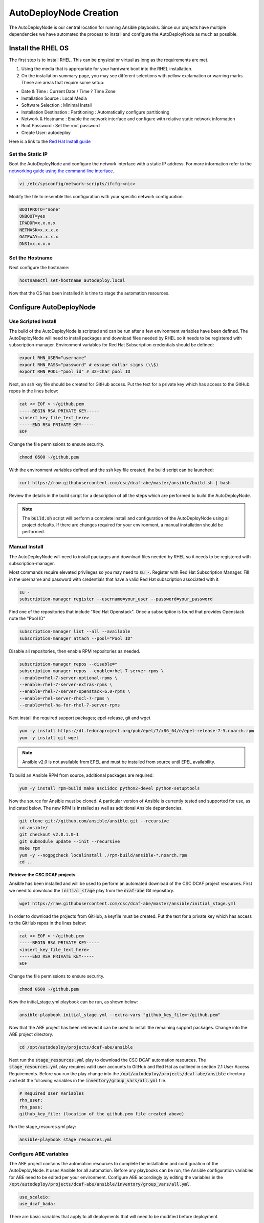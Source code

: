 AutoDeployNode Creation
=======================

The AutoDeployNode is our central location for running Ansible playbooks. Since our projects have multiple dependencies we have automated the process to install and configure the AutoDeployNode as much as possible.

Install the RHEL OS
-------------------

The first step is to install RHEL.  This can be physical or virtual as long as the requirements are met.

#. Using the media that is appropriate for your hardware boot into the RHEL installation.
#. On the installation summary page, you may see different selections with yellow exclamation or warning marks. These are areas that require some setup:

- Date & Time : Current Date / Time ? Time Zone
- Installation Source : Local Media
- Software Selection : Minimal Install
- Installation Destination : Partitioning : Automatically configure partitioning
- Network & Hostname : Enable the network interface and configure with relative static network information
- Root Password : Set the root password
- Create User: autodeploy

Here is a link to the `Red Hat Install guide <https://access.redhat.com/documentation/en-US/Red_Hat_Enterprise_Linux/7/html/Installation_Guide/sect-installation-graphical-mode-x86.html>`_

Set the Static IP
~~~~~~~~~~~~~~~~~

Boot the AutoDeployNode and configure the network interface with a static IP address.  For more information refer to the `networking guide using the command line interface <https://access.redhat.com/documentation/en-US/Red_Hat_Enterprise_Linux/7/html/Networking_Guide/sec-Using_the_Command_Line_Interface.html>`_.


.. code-block:: bash

    vi /etc/sysconfig/network-scripts/ifcfg-<nic>

Modify the file to resemble this configuration with your specific network configuration.

.. code-block:: bash

    BOOTPROTO="none"
    ONBOOT=yes
    IPADDR=x.x.x.x
    NETMASK=x.x.x.x
    GATEWAY=x.x.x.x
    DNS1=x.x.x.x

Set the Hostname
~~~~~~~~~~~~~~~~~

Next configure the hostname:

.. code-block:: bash

    hostnamectl set-hostname autodeploy.local

Now that the OS has been installed it is time to stage the automation resources.

Configure AutoDeployNode
------------------------

Use Scripted Install
~~~~~~~~~~~~~~~~~~~~

The build of the AutoDeployNode is scripted and can be run after a few environment variables have been defined.  The AutoDeployNode will need to install packages and download files needed by RHEL so it needs to be registered with subscription-manager.  Environment variables for Red Hat Subscription credentials should be defined:

.. code-block:: bash

    export RHN_USER="username"
    export RHN_PASS="password" # escape dollar signs (\\$)
    export RHN_POOL="pool_id" # 32-char pool ID

Next, an ssh key file should be created for GitHub access. Put the text for a private key which has access to the GitHub repos in the lines below:

.. code-block:: bash

    cat << EOF > ~/github.pem
    -----BEGIN RSA PRIVATE KEY-----
    <insert_key_file_text_here>
    -----END RSA PRIVATE KEY-----
    EOF

Change the file permissions to ensure security.

.. code-block:: bash

    chmod 0600 ~/github.pem

With the environment variables defined and the ssh key file created, the build script can be launched:

.. code-block:: bash

    curl https://raw.githubusercontent.com/csc/dcaf-abe/master/ansible/build.sh | bash

Review the details in the build script for a description of all the steps which are performed to build the AutoDeployNode.

.. note:: The :code:`build.sh` script will perform a complete install and configuration of the AutoDeployNode using all project defaults. If there are changes required for your environment, a manual installation should be performed.


Manual Install
~~~~~~~~~~~~~~

The AutoDeployNode will need to install packages and download files needed by RHEL so it needs to be registered with subscription-manager.

Most commands require elevated privileges so you may need to :code:`su -`.  Register with Red Hat Subscription Manager. Fill in the username and password with credentials that have a valid Red Hat subscription associated with it.

.. code-block:: bash

    su -
    subscription-manager register --username=your_user --password=your_password

Find one of the repositories that include "Red Hat Openstack". Once a
subscription is found that provides Openstack note the "Pool ID"

.. code-block:: bash

    subscription-manager list --all --available
    subscription-manager attach --pool="Pool ID"

Disable all repositories, then enable RPM repositories as needed.

.. code-block:: bash

    subscription-manager repos --disable=*
    subscription-manager repos --enable=rhel-7-server-rpms \
    --enable=rhel-7-server-optional-rpms \
    --enable=rhel-7-server-extras-rpms \
    --enable=rhel-7-server-openstack-6.0-rpms \
    --enable=rhel-server-rhscl-7-rpms \
    --enable=rhel-ha-for-rhel-7-server-rpms

Next install the required support packages; epel-release, git and wget.

.. code-block:: bash

    yum -y install https://dl.fedoraproject.org/pub/epel/7/x86_64/e/epel-release-7-5.noarch.rpm
    yum -y install git wget

.. note:: Ansible v2.0 is not available from EPEL and must be installed from source until EPEL availability.

To build an Ansible RPM from source, additional packages are required:

.. code-block:: bash

    yum -y install rpm-build make asciidoc python2-devel python-setuptools

Now the source for Ansible must be cloned. A particular version of Ansible is currently tested and supported for use, as indicated below. The new RPM is installed as well as additional Ansible dependencies.

.. code-block:: bash

    git clone git://github.com/ansible/ansible.git --recursive
    cd ansible/
    git checkout v2.0.1.0-1
    git submodule update --init --recursive
    make rpm
    yum -y --nogpgcheck localinstall ./rpm-build/ansible-*.noarch.rpm
    cd ..


**Retrieve the CSC DCAF projects**

Ansible has been installed and will be used to perform an automated download of the CSC DCAF project resources. First we need to download the :code:`initial_stage` play from the :code:`dcaf-abe` Git repository.

.. code-block:: bash

    wget https://raw.githubusercontent.com/csc/dcaf-abe/master/ansible/initial_stage.yml

In order to download the projects from GitHub, a keyfile must be created. Put the text for a private key which has access to the GitHub repos in the lines below:

.. code-block:: bash

    cat << EOF > ~/github.pem
    -----BEGIN RSA PRIVATE KEY-----
    <insert_key_file_text_here>
    -----END RSA PRIVATE KEY-----
    EOF

Change the file permissions to ensure security.

.. code-block:: bash

    chmod 0600 ~/github.pem

Now the initial\_stage.yml playbook can be run, as shown below:

.. code-block:: bash

    ansible-playbook initial_stage.yml --extra-vars "github_key_file=~/github.pem"

Now that the ABE project has been retrieved it can be used to install the remaining support packages. Change into the ABE project directory.

.. code-block:: bash

    cd /opt/autodeploy/projects/dcaf-abe/ansible

Next run the :code:`stage_resources.yml` play to download the CSC DCAF automation resources. The :code:`stage_resources.yml` play requires valid user accounts to GitHub and Red Hat as outlined in section 2.1 User Access Requirements. Before you run the play change into the :code:`/opt/autodeploy/projects/dcaf-abe/ansible` directory and edit the following variables in the :code:`inventory/group_vars/all.yml` file.

.. code-block:: yaml

    # Required User Variables
    rhn_user:
    rhn_pass:
    github_key_file: (location of the github.pem file created above)

Run the stage\_resoures.yml play:

.. code-block:: bash

    ansible-playbook stage_resources.yml

Configure ABE variables
~~~~~~~~~~~~~~~~~~~~~~~

The ABE project contains the automation resources to complete the installation and configuration of the AutoDeployNode. It uses Ansible for all automation. Before any playbooks can be run, the Ansible configuration variables for ABE need to be edited per your environment.  Configure ABE accordingly by editing the variables in the :code:`/opt/autodeploy/projects/dcaf-abe/ansible/inventory/group_vars/all.yml`.

.. code-block:: yaml

    use_scaleio:
    use_dcaf_bada:

There are basic variables that apply to all deployments that will need to be modified before deployment.

By default, the DHCP server will be installed with the following configuration:

.. code-block:: yaml

    dns1: 8.8.8.8
    dhcp_start: 20
    dhcp_end: 60

The DHCP start and end values above are the last octet of the subnet the server is installed in. For example,

172.17.16.20 would be :code:`dhcp_start: 20` and 172.17.16.60 would be :code:`dhcp_end: 60`.

To use alternate values, add the above three lines to the :code:`dcaf-abe/ansible/inventory/group_vars\all.yml` file with your own values.

Running ABE Playbooks
~~~~~~~~~~~~~~~~~~~~~

Now that the ABE variables have been set use the ABE project to finish the AutoDeployNode deployment.

.. code-block:: bash

    cd /opt/autodeploy/projects/dcaf-abe/ansible
    ansible-playbook main.yml

The :code:`main.yml` playbook will also run the :code:`site_docker.yml` and :code:`site_discovery.yml` playbooks.

The :code:`site_docker.yml` playbook will start the Hanlon Docker environment. First it will clean up any existing containers. Then it will start the Mongo, Hanlon Server and TFTP Server containers.

The :code:`site_discovery.yml` playbook will configure the DHCP service and prepare the Hanlon Server for the bare metal BADA deployment.

At this point the AutoDeployNode has been deployed and is ready to start using for automation.
